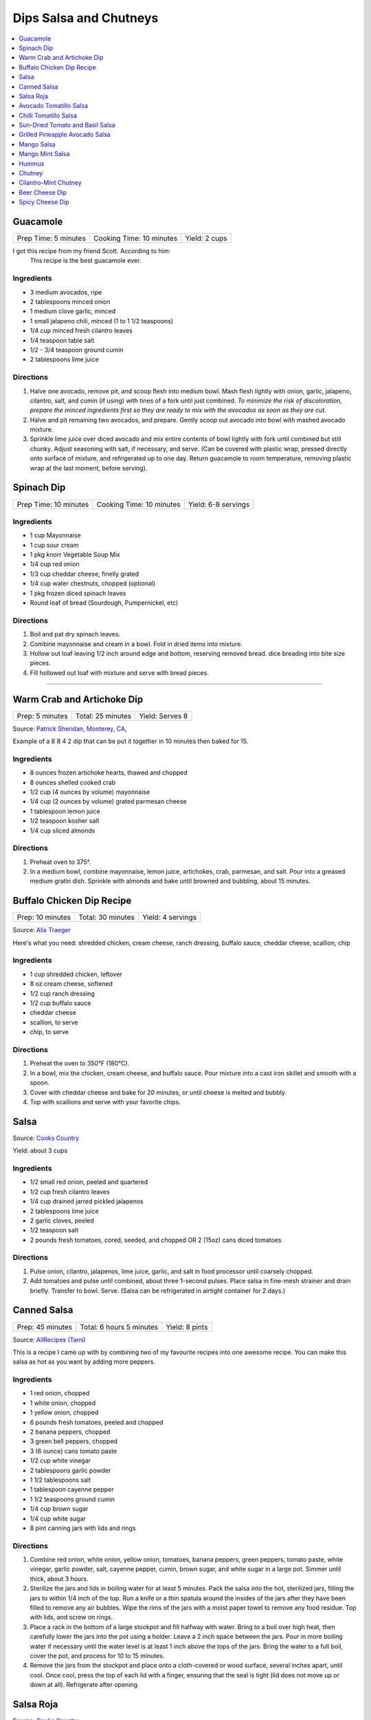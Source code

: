 .. raw:: pdf

  OddPageBreak tocPage

***********************
Dips Salsa and Chutneys
***********************

.. contents::
   :local:
   :depth: 1
.. raw:: pdf

   OddPageBreak recipePage

.. raw:: html

   <p style="page-break-before: always"/>

Guacamole
=========

+----------------------+--------------------------+---------------+
| Prep Time: 5 minutes | Cooking Time: 10 minutes | Yield: 2 cups |
+----------------------+--------------------------+---------------+

I got this recipe from my friend Scott. According to him:
    This recipe is the best guacamole ever.

Ingredients
------------

-  3 medium avocados, ripe
-  2 tablespoons minced onion
-  1 medium clove garlic, minced
-  1 small jalapeno chili, minced (1 to 1 1/2 teaspoons)
-  1/4 cup minced fresh cilantro leaves
-  1/4 teaspoon table salt
-  1/2 - 3/4 teaspoon ground cumin
-  2 tablespoons lime juice

Directions
----------

1. Halve one avocado, remove pit, and scoop flesh into medium bowl. Mash
   flesh lightly with onion, garlic, jalapeno, cilantro, salt, and cumin
   (if using) with tines of a fork until just combined. *To minimize the
   risk of discoloration, prepare the minced ingredients first so they
   are ready to mix with the avocados as soon as they are cut.*
2. Halve and pit remaining two avocados, and prepare. Gently scoop out
   avocado into bowl with mashed avocado mixture.
3. Sprinkle lime juice over diced avocado and mix entire contents of
   bowl lightly with fork until combined but still chunky. Adjust
   seasoning with salt, if necessary, and serve. (Can be covered with
   plastic wrap, pressed directly onto surface of mixture, and
   refrigerated up to one day. Return guacamole to room temperature,
   removing plastic wrap at the last moment, before serving).

.. raw:: pdf

   PageBreak recipePage

.. raw:: html

   <p style="page-break-before: always"/>

Spinach Dip
===========

+-----------------------+--------------------------+---------------------+
| Prep Time: 10 minutes | Cooking Time: 10 minutes | Yield: 6-8 servings |
+-----------------------+--------------------------+---------------------+

Ingredients
-----------
- 1 cup Mayonnaise
- 1 cup sour cream
- 1 pkg knorr Vegetable Soup Mix
- 1/4 cup red onion
- 1/3 cup cheddar cheese, finelly grated
- 1/4 cup water chestnuts, chopped (optional)
- 1 pkg frozen diced spinach leaves
- Round loaf of bread (Sourdough, Pumpernickel, etc)

Directions
----------
1. Boil and pat dry spinach leaves.
2. Combine mayonnaise and cream in a bowl. Fold in dried items into mixture.
3. Hollow out loaf leaving 1/2 inch around edge and bottom, reserving removed
   bread. dice breading into bite size pieces.
4. Fill hollowed out loaf with mixture and serve with bread pieces.

----

Warm Crab and Artichoke Dip
===========================

+-----------------+-------------------+-----------------+
| Prep: 5 minutes | Total: 25 minutes | Yield: Serves 8 |
+-----------------+-------------------+-----------------+

Source: `Patrick Sheridan, Monterey, CA, <https://www.sunset.com/recipe/warm-crab-artichoke-dip>`__

Example of a 8 8 4 2 dip that can be put it together in 10 minutes then
baked for 15.

Ingredients
-----------

- 8 ounces frozen artichoke hearts, thawed and chopped
- 8 ounces shelled cooked crab
- 1/2 cup (4 ounces by volume) mayonnaise
- 1/4 cup (2 ounces by volume) grated parmesan cheese
- 1 tablespoon lemon juice
- 1/2 teaspoon kosher salt
- 1/4 cup sliced almonds

Directions
----------

1. Preheat oven to 375°.
2. In a medium bowl, combine mayonnaise, lemon juice, artichokes, crab,
   parmesan, and salt. Pour into a greased medium gratin dish. Sprinkle with
   almonds and bake until browned and bubbling, about 15 minutes.

.. raw:: pdf

   PageBreak recipePage

.. raw:: html

   <p style="page-break-before: always"/>

Buffalo Chicken Dip Recipe
==========================

+------------------+-------------------+-------------------+
| Prep: 10 minutes | Total: 30 minutes | Yield: 4 servings |
+------------------+-------------------+-------------------+

Source: `Alix Traeger <https://tasty.co/recipe/buffalo-chicken-dip>`__

Here's what you need: shredded chicken, cream cheese, ranch dressing,
buffalo sauce, cheddar cheese, scallion, chip

Ingredients
-----------

- 1 cup shredded chicken, leftover
- 8 oz cream cheese, softened
- 1/2 cup ranch dressing
- 1/2 cup buffalo sauce
- cheddar cheese
- scallion, to serve
- chip, to serve

Directions
----------

1. Preheat the oven to 350°F (180°C).
2. In a bowl, mix the chicken, cream cheese, and buffalo sauce. Pour
   mixture into a cast iron skillet and smooth with a spoon.
3. Cover with cheddar cheese and bake for 20 minutes, or until cheese is
   melted and bubbly.
4. Top with scallions and serve with your favorite chips.

.. raw:: pdf

   PageBreak recipePage

.. raw:: html

   <p style="page-break-before: always"/>

Salsa
=====

Source: `Cooks Country <https://www.cookscountry.com/recipes/6722-five-minute-fresh-tomato-salsa>`__

Yield: about 3 cups

Ingredients
-----------
- 1/2 small red onion, peeled and quartered
- 1/2 cup fresh cilantro leaves
- 1/4 cup drained jarred pickled jalapenos
- 2 tablespoons lime juice
- 2 garlic cloves, peeled
- 1/2 teaspoon salt
- 2 pounds fresh tomatoes, cored, seeded, and chopped OR 2 (15oz) cans diced tomatoes

Directions
----------
1. Pulse onion, cilantro, jalapenos, lime juice, garlic, and salt in
   food processor until coarsely chopped.
2. Add tomatoes and pulse until combined, about three 1-second pulses.
   Place salsa in fine-mesh strainer and drain briefly. Transfer to bowl.
   Serve. (Salsa can be refrigerated in airtight container for 2 days.)

.. raw:: pdf

   PageBreak recipePage

.. raw:: html

   <p style="page-break-before: always"/>

Canned Salsa
============

+------------------+--------------------------+----------------+
| Prep: 45 minutes | Total: 6 hours 5 minutes | Yield: 8 pints |
+------------------+--------------------------+----------------+

Source: `AllRecipes (Tami) <https://www.allrecipes.com/recipe/175547/rockin-salsa/>`__

This is a recipe I came up with by combining two of my favourite recipes
into one awesome recipe. You can make this salsa as hot as you want by
adding more peppers.

Ingredients
-----------

- 1 red onion, chopped
- 1 white onion, chopped
- 1 yellow onion, chopped
- 6 pounds fresh tomatoes, peeled and chopped
- 2 banana peppers, chopped
- 3 green bell peppers, chopped
- 3 (6 ounce) cans tomato paste
- 1/2 cup white vinegar
- 2 tablespoons garlic powder
- 1 1/2 tablespoons salt
- 1 tablespoon cayenne pepper
- 1 1/2 teaspoons ground cumin
- 1/4 cup brown sugar
- 1/4 cup white sugar
- 8 pint canning jars with lids and rings

Directions
----------

1. Combine red onion, white onion, yellow onion, tomatoes, banana peppers,
   green peppers, tomato paste, white vinegar, garlic powder, salt, cayenne
   pepper, cumin, brown sugar, and white sugar in a large pot. Simmer until
   thick, about 3 hours.
2. Sterilize the jars and lids in boiling water for at least 5 minutes.
   Pack the salsa into the hot, sterilized jars, filling the jars to within
   1/4 inch of the top. Run a knife or a thin spatula around the insides of
   the jars after they have been filled to remove any air bubbles. Wipe the
   rims of the jars with a moist paper towel to remove any food residue.
   Top with lids, and screw on rings.
3. Place a rack in the bottom of a large stockpot and fill halfway with
   water. Bring to a boil over high heat, then carefully lower the jars
   into the pot using a holder. Leave a 2 inch space between the jars. Pour
   in more boiling water if necessary until the water level is at least 1
   inch above the tops of the jars. Bring the water to a full boil, cover
   the pot, and process for 10 to 15 minutes.
4. Remove the jars from the stockpot and place onto a cloth-covered or wood
   surface, several inches apart, until cool. Once cool, press the top of
   each lid with a finger, ensuring that the seal is tight (lid does not
   move up or down at all). Refrigerate after opening.

.. raw:: pdf

   PageBreak recipePage

.. raw:: html

   <p style="page-break-before: always"/>

Salsa Roja
==========

Source: `Cooks Country <https://www.cookscountry.com/recipes/9411-salsa-roja>`__

Yield: about 1 1/2 cups

Ingredients
-----------

- 1 pound plum tomatoes, cored and chopped
- 2 garlic cloves, chopped
- 1 jalapeno chile, stemmed, seeded, and chopped
- 2 tablespoons chopped fresh cilantro
- 1 tablespoon lime juice
- 1 teaspoon Salt
- 1/4 teaspoon red pepper flakes

Directions
----------

1. Combine tomatoes and garlic in bowl and microwave, uncovered, until
   steaming and liquid begins to pool in bottom of bowl, about 4 minutes.
   Transfer tomato mixture to fine-mesh strainer set over bowl and let drain
   for 5 minutes.
2. Combine jalapeno, cilantro, lime juice, 1 teaspoon salt, pepper flakes,
   and drained tomato mixture in blender. Process until smooth, about
   45 seconds. Season with salt to taste. Serve warm. (Salsa can be
   refrigerated for up to 3 days. Cover and microwave briefly to rewarm
   before serving.)

Note
----
To make this salsa spicier, reserve and add the jalapeno seeds to the blender before processing


.. raw:: pdf

   PageBreak recipePage

.. raw:: html

   <p style="page-break-before: always"/>

Avocado Tomatillo Salsa
=======================

+------------------+-------------------+--------------+
| Prep: 15 minutes | Total: 15 minutes | Yield: 1 cup |
+------------------+-------------------+--------------+

Source: `AllRecipes (Chef John) <https://www.allrecipes.com/recipe/233271/avocado-tomatillo-salsa/>`__

This spectacularly simple green sauce may be the perfect summer condiment.
It requires no cooking, only takes 10 to 15 minutes to make, looks
gorgeous, and tastes amazing with anything grilled and most things that
aren't. Spoon over grilled pork tacos, grilled meats, or serve with chips.

Ingredients
-----------

- 6 ounces fresh tomatillos - husked, rinsed, and halved
- 1-2 serrano chile, thinly sliced (can substitute jalapenos)
- 1 large ripe avocado - halved, seeded, and flesh scooped out of peel
- 4 cloves garlic
- 1/4 cup packed cilantro leaves
- 1 lime, juiced
- salt to taste

Directions
----------

1. Place tomatillos into a food processor. Add serrano pepper, avocado,
   cilantro, and lime juice. Season with salt to taste. Process until
   smooth; adjust seasoning. Transfer to a serving bowl.

.. raw:: pdf

   PageBreak recipePage

.. raw:: html

   <p style="page-break-before: always"/>

Chilli Tomatillo Salsa
======================

+-------------------+------------------------------------------+
| Total: 25 minutes | Yield: Serves 6 (Makes about 1 1/2 cups) |
+-------------------+------------------------------------------+

Ingredients
-----------

- 1 tablespoon vegetable oil
- 2 Dried Kashmiri red chillies
- 2 Dried Bedgi red chillies
- 1/2 lb tomatillos, washed
- 3 cloves garlic
- 1 tablespoon pepitas or pumpkin seeds
- 1/2 teaspoon cumin seeds
- 2 tablespoons Vinegar
- Salt

Directions
----------

1. Take a wide frying pan or a cast iron skillet and heat a tablespoon
   of vegetable oil. Add the dried chillies and allow it to get toasty
   and red. The chillies will expand and get aromatic. Once they are,
   bash the garlic and add these into the frying pan/skillet along with
   the cumin seeds, pumpkin seeds and finally the tomatillos. Cook the
   tomatillos until they are squishy soft and start to fall apart when
   you stir them around. At this stage, tip the contents of the frying
   pan into a blender and whizz with 2 tbsp vinegar and salt. Taste and
   adjust the salt as per your liking.

Notes
-----

To make this salsa spicier, reserve and add the jalapeño seeds to the
blender before processing.

.. raw:: pdf

   PageBreak recipePage

.. raw:: html

   <p style="page-break-before: always"/>

Sun-Dried Tomato and Basil Salsa
================================

+-----------------------+-------------------------+----------------+
| Prep Time: 10 minutes | Cooking Time: 5 minutes | Yield: 1/2 cup |
+-----------------------+-------------------------+----------------+

Source: `Cooks Illustrated <https://www.cooksillustrated.com/recipes/8060-sun-dried-tomato-and-basil-salsa-for-two>`__

For a twist on a traditional salsa made with fresh tomatoes, we use
jarred sun-dried tomatoes. (We find that the oil-packed type have the
best flavor.) Fresh basil and parsley add herbal depth, while balsamic
vinegar and extra-virgin olive oil turn it into a sauce.

Ingredients
-----------

-  2 tablespoons oil-packed sun-dried tomatoes, rinsed and chopped fine
-  2 tablespoons chopped fresh basil
-  2 tablespoons chopped fresh flat leaf parsley
-  2 tablespoons extra-virgin olive oil
-  1 tablespoon balsamic vinegar
-  1/2 small shallot, minced
-  Salt and pepper

Directions
----------

1. Combine all ingredients in bowl and season with salt and pepper to
   taste.


.. raw:: pdf

   PageBreak recipePage

.. raw:: html

   <p style="page-break-before: always"/>

Grilled Pineapple Avocado Salsa
===============================

+----------------------+--------------------------+---------------+
| Prep Time: 5 minutes | Cooking Time: 10 minutes | Yield: 3 cups |
+----------------------+--------------------------+---------------+

Ingredients
-----------

- 4-5 pineapple spears
- 2 roma tomatoes (chopped)
- 1/2 red onion (chopped)
- 2 avocados (diced)
- 1/4 cup fresh cilantro (chopped)
- juice of one lime
- salt and pepper to taste

Directions
----------

1. Place the pineapple spears on the grill for 1-2 minutes until they
   slightly char. Remove from the grill and chop and add to a medium sized
   bowl. Add the tomatoes, red onion, avocados, cilantro and lime juice.

.. raw:: pdf

   PageBreak recipePage

.. raw:: html

   <p style="page-break-before: always"/>

Mango Salsa
===========

+-----------------------+--------------------------+---------------+
| Prep Time: 15 minutes | Cooking Time: 10 minutes | Yield: 3 cups |
+-----------------------+--------------------------+---------------+

Ingredients
-----------

-  2 ripe mangos
-  1/4 - 1/2 red onion
-  1-2 jalapeno or serrano peppers
-  fresh lemon or lime juice
-  salt
-  fresh cilantro to taste
-  cayenne pepper to taste (optional but awesome)

Directions
----------

1. Fine dice a whole jalapeno and a little less than 1/2 an onion.
2. For the mangos, cut off the mango cheeks and cut the mango while it’s
   still in the skin. Get as close to the skin as possible with the tip
   of the knife! Then use a spoon to scoop out the cut mango. If the
   mango is coming out still attached at the base, don’t go as deep with
   the spoon.
3. Put all the diced ingredients into a bowl.
4. Add a handful of chopped cilantro leaves (no stems!) and a good pinch
   of salt. Then squeeze the juice of half a lemon on top.
5. Mix this all together.

.. raw:: pdf

   PageBreak recipePage

.. raw:: html

   <p style="page-break-before: always"/>

Mango Mint Salsa
================

+-----------------------+--------------------------+---------------+
| Prep Time: 10 minutes | Cooking Time: 10 minutes | Yield: 2 cups |
+-----------------------+--------------------------+---------------+

Ingredients
-----------

-  1 mango, peeled, pitted, and cut into 1/4-inch pieces
-  1 shallot, minced
-  3 tablespoons juice from 2 limes
-  2 tablespoons chopped fresh mint
-  1 jalapeno chile, stemmed, seeds reserved, and minced
-  1 tablespoon extra-virgin olive oil
-  1 garlic clove, minced
-  1/2 teaspoon salt

Directions
----------

1. Combine all ingredients in bowl.

.. raw:: pdf

   PageBreak recipePage

.. raw:: html

   <p style="page-break-before: always"/>

Hummus
======

+-----------------+------------------+---------------+
| Prep: 5 minutes | Time: 35 minutes | Yield: 2 cups |
+-----------------+------------------+---------------+

Source: `Cooks
Illustrated <https://www.cooksillustrated.com/recipes/4234-restaurant-style-hummus?incode=MCSCD00L0&ref=new_search_experience_12>`__

Ingredients
-----------

-  3 tablespoons juice from 1 to 2 lemons
-  1/4 cup water
-  6 tablespoons tahini, stirred well (see note)
-  2 tablespoons extra-virgin olive oil, plus extra for drizzling
-  1 (14-ounce) can chickpeas, drained and rinsed (see note)
-  1 small garlic clove, minced or pressed through garlic press (about
   1/2 teaspoon)
-  1/2 teaspoon table salt
-  1/4 teaspoon ground cumin
-  Pinch cayenne
-  1 tablespoon minced fresh cilantro or flat leaf parsley leaves

Directions
----------

1. Combine lemon juice and water in small bowl or measuring cup. Whisk
   together tahini and 2 tablespoons oil in second small bowl or
   measuring cup. If desired, set aside 2 tablespoons chickpeas for
   garnish.
2. Process remaining chickpeas, garlic, salt, cumin, and cayenne in food
   processor until almost fully ground, about 15 seconds. Scrape down
   bowl with rubber spatula. With machine running, add lemon juice-water
   mixture in steady stream through feed tube. Scrape down bowl and
   continue to process for 1 minute. With machine running, add
   oil-tahini mixture in steady stream through feed tube; continue to
   process until hummus is smooth and creamy, about 15 seconds, scraping
   down bowl as needed.
3. Transfer hummus to serving bowl, sprinkle reserved chickpeas (if
   using) and cilantro over surface, cover with plastic wrap, and let
   stand until flavors meld, at least 30 minutes. Drizzle with olive oil
   and serve.

.. raw:: pdf

   PageBreak recipePage

Variations
----------

Ultimate Humus
^^^^^^^^^^^^^^

-  Needs the following ingredient adjustments:

   -  1/2 cup dried chickpeas (instead of canned chickpeas)
   -  2 quarts water
   -  1/8 teaspoon baking soda

-  Day before: Pick through and rinse dried chickpeas. Place beans in
   large bowl, cover with 1 quart water, and soak overnight. Drain.
   Bring beans, baking soda, and 1 quart water to boil in large saucepan
   over high heat. Reduce heat to low and simmer gently, stirring
   occasionally, until beans are tender, about 1 hour. Drain, reserving
   1/4 cup bean cooking water, and cool.
-  In step 1, combine lemon juice with 1/4 cup reserved bean cooking
   water.

Hummus with Smoked Paprika
^^^^^^^^^^^^^^^^^^^^^^^^^^

-  Needs the following ingredient adjustments:

   -  replace cumin with 1 teaspoon smoked paprika
   -  replace cilantro with 1 tablespoon thinly sliced scallion greens
   -  and 2 tablespoons pine nuts, toasted

-  In step 2, replace cumin with smoked paprika.
-  In step 3, instead of sprinkling with chickpeas and cilantro, use
   scallion greens, and pine nuts.

Roasted Red Pepper Hummus
^^^^^^^^^^^^^^^^^^^^^^^^^

-  Needs the following ingredient adjustments:

   -  1/4 cup jarred roasted red peppers, rinsed and dried thoroughly
      with paper towels
   -  2 tablespoons sliced almonds, toasted
   -  Replace cilantro with 2 teaspoons chopped fresh flat leaf parsley
   -  Remove water and cumin

-  In step 1, we will not be using the water so no need to whisk
   together with lemon juice.
-  In step 2, remove cumin and add red peppers to food processor.
-  In step 3, sprinkle with sliced almonds and parsley instead of
   chickpeas and cilantro.

Artichoke-Lemon Hummus
^^^^^^^^^^^^^^^^^^^^^^

-  Needs the following ingredient adjustments:

   -  1 cup drained canned or jarred artichoke heart packed in water,
      rinsed and patted dry
   -  Replace cumin with 1/4 teaspoon grated lemon zest
   -  Replace cilantro with 2 tablespoons parsley or mint

-  Before Step 1, chop 1/4 cup artichoke hearts and set aside for
   garnish.
-  In step 1 increase lemon juice to 4 tablespoons
-  In step 2, process remaining 3/4 cup artichokes, and replace cumin
   with lemon zest.
-  In step three instead of chick peas, sprinkle with reserved
   artichokes and replace cilantro with parsley or mint.

Roasted Garlic Hummus
^^^^^^^^^^^^^^^^^^^^^

-  Needs the following ingredient adjustments:

   -  2 heads garlic
   -  2 garlic cloves, thinly sliced
   -  Remove cumin
   -  Replace cilantro with 2 teaspoons chopped fresh flat leaf parsley

-  Before Step 1, remove outer papery skins from 2 heads garlic; cut top
   quarters off heads and discard. Wrap garlic in foil and roast in
   350°F oven until browned and very tender, about 1 hour. Meanwhile,
   heat olive oil and sliced garlic in small skillet over medium-low
   heat. Cook, stirring occasionally, until golden brown, about 15
   minutes. Using slotted spoon, transfer sliced garlic to paper
   towel-lined plate and set aside; reserve oil. Once roasted garlic is
   cool, squeeze cloves from their skins (you should have about 1/4
   cup).
-  In step 2, remove cumin and use garlic puree when processing.
-  In step 3, sprinkle with toasted garlic slices and parsley.

.. raw:: pdf

   PageBreak recipePage

.. raw:: html

   <p style="page-break-before: always"/>

Chutney
=======

Ingredients
-----------

- 1 cup cilantro, leaves
- 2 green chili
- 2 tablespoon Ginger
- 2 tablespoon lemon juice, fresh
- Sea salt

Directions
----------

1. Grind cilantro leaves, ginger, and green chili together
2. If the paste is too thick add a little water
3. Then add lemon juice and salt. Mix well.

----

Cilantro-Mint Chutney
=====================

+-----------------------+-------------------------+---------------+
| Prep Time: 10 minutes | Cooking Time: 2 minutes | Yield: 2 cups |
+-----------------------+-------------------------+---------------+

Ingredients
-----------

-  2 cups fresh cilantro leaves
-  1 cup fresh mint leaves
-  1/2 cup water
-  1/4 cup sesame seeds, lightly toasted
-  1 (2-inch) piece ginger, peeled and sliced into 1/8-inch-thick rounds
-  1 jalapeno chile, stemmed, seeded, and sliced into 1-inch pieces
-  2 tablespoons vegetable oil
-  2 tablespoons fresh lime juice
-  1 1/2 teaspoons sugar
-  1/2 teaspoon salt

Directions
----------

1. Process all ingredients in blender until smooth, about 30 seconds,
   scraping down sides of jar with spatula after 10 seconds.

.. raw:: pdf

   PageBreak recipePage

.. raw:: html

   <p style="page-break-before: always"/>

Beer Cheese Dip
===============

Ingredients
-----------

-  1/2 bottle of beer (lager)
-  8oz of cream cheese
-  8oz cheddar cheese shredded
-  green onion, sliced for garnish (optional)

Directions
----------

1. Pour half a bottle of beer into a saucepan and simmer for 2-3
   minutes.
2. Add cream cheese and stir until combined. Add shredded cheese and
   stir until combined.
3. Garnish with sliced green onions if desired.

.. raw:: pdf

   PageBreak recipePage

.. raw:: html

   <p style="page-break-before: always"/>

Spicy Cheese Dip
================

ingredients
-----------

-  16 oz Velveeta cheese, cubed
-  1 jar (16 ounces) picante sauce or salsa
-  2 tablespoons chopped cilantro (optional)

Directions
----------

1. Place the cheese cubes and salsa in a slow cooker or crockpot. Cover
   and cook on HIGH, stirring occasionally until the cheese cubes are
   melted and blended with the salsa, about 2 hours.
2. Stir in fresh chopped cilantro after the cheese has melted or leave
   them out.
3. Serve hot, right from the slow cooker, with tortilla chips or corn
   chips.

Notes
-----

-  This recipe can be done in a sauce pan over med heat stiring
   frequently for 15 minutes.

Variations
----------

-  This recipe can be varied by adding chopped chile peppers, Ro-Tel
   tomatoes instead of the salsa, a few dashes of hot sauce, or other
   additions.
-  Add a few tablespoons of finely chopped fresh jalapeno peppers or
   milder poblano or Anaheim peppers along with the cubed cheese and
   salsa.
-  Add a small can (about 4 ounces) of chopped mild chile peppers along
   with the salsa and cheese.
-  Saute 1/2 cup of finely chopped onions and bell peppers and add to
   the pot with the cheese and salsa.
-  Crumble lean ground beef or sausage into a large skillet and place it
   over medium heat; cook until the meat is no longer pink, stirring
   constantly. Add the meat to the slow cooker along with the cheese
   cubes and salsa.
